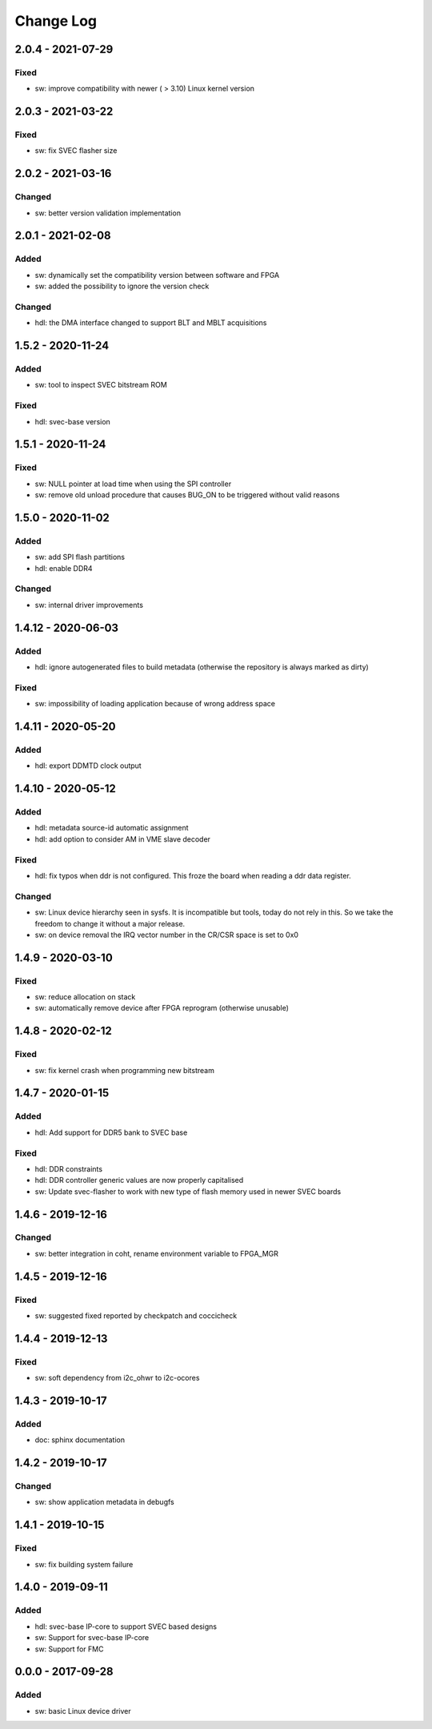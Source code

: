 ==========
Change Log
==========

2.0.4 - 2021-07-29
==================
Fixed
-----
- sw: improve compatibility with newer ( > 3.10) Linux kernel version

2.0.3 - 2021-03-22
==================
Fixed
-----
- sw: fix SVEC flasher size

2.0.2 - 2021-03-16
==================
Changed
-------
- sw: better version validation implementation

2.0.1 - 2021-02-08
==================
Added
-----
- sw: dynamically set the compatibility version between software and FPGA
- sw: added the possibility to ignore the version check

Changed
-------
- hdl: the DMA interface changed to support BLT and MBLT acquisitions

1.5.2 - 2020-11-24
==================
Added
-----
- sw: tool to inspect SVEC bitstream ROM

Fixed
-----
- hdl: svec-base version

1.5.1 - 2020-11-24
==================
Fixed
-----
- sw: NULL pointer at load time when using the SPI controller
- sw: remove old unload procedure that causes BUG_ON to be triggered
  without valid reasons

1.5.0 - 2020-11-02
===================
Added
-----
- sw: add SPI flash partitions
- hdl: enable DDR4

Changed
-------
- sw: internal driver improvements

1.4.12 - 2020-06-03
===================
Added
-----
- hdl: ignore autogenerated files to build metadata (otherwise the repository
  is always marked as dirty)

Fixed
-----
- sw: impossibility of loading application because of wrong address space

1.4.11 - 2020-05-20
===================
Added
-----
- hdl: export DDMTD clock output

1.4.10 - 2020-05-12
===================
Added
-----
- hdl: metadata source-id automatic assignment
- hdl: add option to consider AM in VME slave decoder

Fixed
-----
- hdl: fix typos when ddr is not configured. This froze the board when
  reading a ddr data register.

Changed
-------
- sw: Linux device hierarchy seen in sysfs. It is incompatible but
  tools, today do not rely in this. So we take the freedom to change
  it without a major release.
- sw: on device removal the IRQ vector number in the CR/CSR space is set
  to 0x0

1.4.9 - 2020-03-10
==================
Fixed
-----
- sw: reduce allocation on stack
- sw: automatically remove device after FPGA reprogram (otherwise unusable)

1.4.8 - 2020-02-12
==================
Fixed
-----
- sw: fix kernel crash when programming new bitstream


1.4.7 - 2020-01-15
==================
Added
-----
- hdl: Add support for DDR5 bank to SVEC base

Fixed
-----
- hdl: DDR constraints
- hdl: DDR controller generic values are now properly capitalised
- sw: Update svec-flasher to work with new type of flash memory used in
  newer SVEC boards

1.4.6 - 2019-12-16
==================
Changed
-------
- sw: better integration in coht, rename environment variable to FPGA_MGR

1.4.5 - 2019-12-16
==================
Fixed
-----
- sw: suggested fixed reported by checkpatch and coccicheck

1.4.4 - 2019-12-13
==================
Fixed
-----
- sw: soft dependency from i2c_ohwr to i2c-ocores

1.4.3 - 2019-10-17
==================
Added
-----
- doc: sphinx documentation

1.4.2 - 2019-10-17
==================
Changed
-------
- sw: show application metadata in debugfs

1.4.1 - 2019-10-15
==================
Fixed
-----
- sw: fix building system failure

1.4.0 - 2019-09-11
==================
Added
-----
- hdl: svec-base IP-core to support SVEC based designs
- sw: Support for svec-base IP-core
- sw: Support for FMC

0.0.0 - 2017-09-28
====================
Added
-----
- sw: basic Linux device driver

